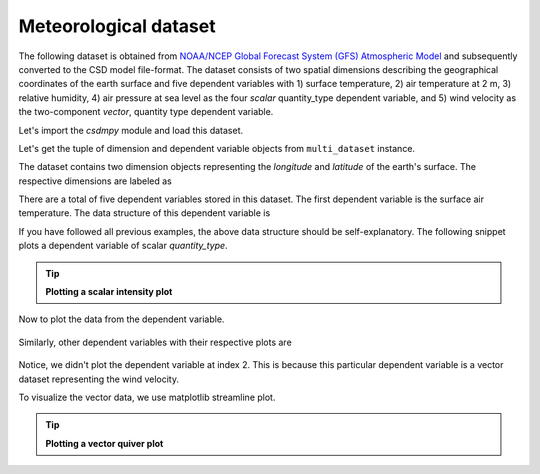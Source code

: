 
.. testsetup::

    >>> import matplotlib
    >>> font = {'family': 'normal', 'weight': 'light', 'size': 9};
    >>> matplotlib.rc('font', **font)
    >>> from os import path

Meteorological dataset
^^^^^^^^^^^^^^^^^^^^^^
The following dataset is obtained from `NOAA/NCEP Global Forecast System (GFS) Atmospheric Model
<https://coastwatch.pfeg.noaa.gov/erddap/griddap/NCEP_Global_Best.graph?ugrd10m[(2017-09-17T12:00:00Z)][(-4.5):(52.0)][(275.0):(331.5)]&.draw=surface&.vars=longitude%7Clatitude%7Cugrd10m&.colorBar=%7C%7C%7C%7C%7C&.bgColor=0xffccccff>`_
and subsequently converted to the CSD model file-format.
The dataset consists of two spatial dimensions describing the geographical
coordinates of the earth surface and five dependent variables with
1) surface temperature, 2) air temperature at 2 m, 3) relative humidity,
4) air pressure at sea level as the four `scalar` quantity_type dependent
variable, and 5) wind velocity as the two-component `vector`, quantity type
dependent variable.

Let's import the `csdmpy` module and load this dataset.

.. doctest::

    >>> import csdmpy as cp

    >>> filename = 'Test Files/correlatedDataset/forecast/NCEI.csdfe'
    >>> multi_dataset = cp.load(filename)

Let's get the tuple of dimension and dependent variable objects from
``multi_dataset`` instance.

.. doctest::

    >>> x = multi_dataset.dimensions
    >>> y = multi_dataset.dependent_variables

.. testsetup::

    >>> print(multi_dataset.data_structure)
    {
      "csdm": {
        "version": "1.0",
        "read_only": true,
        "timestamp": "2017-09-17T12:00:00Z",
        "description": "The dataset is obtained from NOAA/NCEP Global Forecast System (GFS) Atmospheric Model. The label for components are the standard attribute names used by the Dataset Attribute Structure (.das)",
        "dimensions": [
          {
            "type": "linear",
            "description": "The latitude are defined in the geographic coordinate system.",
            "count": 192,
            "increment": "0.5 °",
            "coordinates_offset": "-96.0 °",
            "quantity_name": "plane angle",
            "label": "longitude"
          },
          {
            "type": "linear",
            "description": "The latitude are defined in the geographic coordinate system.",
            "count": 89,
            "increment": "0.5 °",
            "coordinates_offset": "-4.0 °",
            "quantity_name": "plane angle",
            "label": "latitude"
          }
        ],
        "dependent_variables": [
          {
            "type": "internal",
            "description": "The label 'tmpsfc' is the standard attribute name for 'surface air temperature'.",
            "name": "Surface temperature",
            "unit": "K",
            "quantity_name": "temperature",
            "numeric_type": "float64",
            "quantity_type": "scalar",
            "component_labels": [
              "tmpsfc - surface air temperature"
            ],
            "components": [
              [
                "292.8152160644531, 293.0152282714844, ..., 301.8152160644531, 303.8152160644531"
              ]
            ]
          },
          {
            "type": "internal",
            "description": "The label 'tmp2m' is the standard attribute name for 'air temperature at 2m'.",
            "name": "Air temperature at 2m",
            "unit": "K",
            "quantity_name": "temperature",
            "numeric_type": "float64",
            "quantity_type": "scalar",
            "component_labels": [
              "tmp2m - air temperature at 2m"
            ],
            "components": [
              [
                "293.2685852050781, 293.36859130859375, ..., 290.0685729980469, 295.4685974121094"
              ]
            ]
          },
          {
            "type": "internal",
            "description": ". The label 'ugrd10m' is the standard attribute name for 'eastward wind velocity at 10 m above ground level', and the label 'vgrd10m', 'northward wind velocity at 10 m above ground level'.",
            "name": "Wind velocity",
            "unit": "m * s^-1",
            "quantity_name": "speed",
            "numeric_type": "float64",
            "quantity_type": "vector_2",
            "component_labels": [
              "ugrd10m - eastward wind velocity at 10m",
              "vgrd10m - northward wind velocity at 10m"
            ],
            "components": [
              [
                "-4.147548675537109, -4.427548885345459, ..., 4.262451171875, 1.7124511003494263"
              ],
              [
                "4.672541618347168, 4.622541427612305, ..., 2.7525415420532227, 3.162541389465332"
              ]
            ]
          },
          {
            "type": "internal",
            "description": "The label 'rh2m' is the standard attribute name for 'relative humidity at 2m'.",
            "name": "Relative humidity",
            "unit": "%",
            "numeric_type": "float64",
            "quantity_type": "scalar",
            "component_labels": [
              "rh2m - relative humidity at 2m"
            ],
            "components": [
              [
                "88.0, 86.80000305175781, ..., 32.60000228881836, 28.399999618530273"
              ]
            ]
          },
          {
            "type": "internal",
            "description": "The label 'prmslmsl is the standard attribute name for 'mean sea level pressure'.",
            "name": "Air pressure at sea level",
            "unit": "Pa",
            "quantity_name": "pressure",
            "numeric_type": "float64",
            "quantity_type": "scalar",
            "component_labels": [
              "prmslmsl - mean sea level pressure"
            ],
            "components": [
              [
                "101311.3515625, 101315.5546875, ..., 101779.75, 101787.1484375"
              ]
            ]
          }
        ]
      }
    }

The dataset contains two dimension objects representing the `longitude` and
`latitude` of the earth's surface. The respective dimensions are labeled as

.. doctest::

    >>> x[0].label
    'longitude'

    >>> x[1].label
    'latitude'

There are a total of five dependent variables stored in this dataset. The first
dependent variable is the surface air temperature. The data structure of this
dependent variable is

.. doctest::

    >>> print(y[0].data_structure)
    {
      "type": "internal",
      "description": "The label 'tmpsfc' is the standard attribute name for 'surface air temperature'.",
      "name": "Surface temperature",
      "unit": "K",
      "quantity_name": "temperature",
      "numeric_type": "float64",
      "quantity_type": "scalar",
      "component_labels": [
        "tmpsfc - surface air temperature"
      ],
      "components": [
        [
          "292.8152160644531, 293.0152282714844, ..., 301.8152160644531, 303.8152160644531"
        ]
      ]
    }

If you have followed all previous examples, the above data structure should
be self-explanatory. The following snippet plots a dependent variable
of scalar `quantity_type`.

.. tip:: **Plotting a scalar intensity plot**

  .. doctest::

      >>> import numpy as np
      >>> import matplotlib.pyplot as plt
      >>> from mpl_toolkits.axes_grid1 import make_axes_locatable

      >>> def plot_scalar(yx):
      ...     fig, ax = plt.subplots(1,1, figsize=(6,3))
      ...
      ...     # Set the extents of the image plot.
      ...     extent = [x[0].coordinates[0].value, x[0].coordinates[-1].value,
      ...               x[1].coordinates[0].value, x[1].coordinates[-1].value]
      ...
      ...     # Add the image plot.
      ...     im = ax.imshow(yx.components[0], origin='lower', extent=extent,
      ...                    cmap='coolwarm')
      ...
      ...     # Add a colorbar.
      ...     divider = make_axes_locatable(ax)
      ...     cax = divider.append_axes("right", size="5%", pad=0.05)
      ...     cbar = fig.colorbar(im, cax)
      ...     cbar.ax.set_ylabel(yx.axis_label[0])
      ...
      ...     # Set up the axes label and figure title.
      ...     ax.set_xlabel(x[0].axis_label)
      ...     ax.set_ylabel(x[1].axis_label)
      ...     ax.set_title(yx.name)
      ...
      ...     # Set up the grid lines.
      ...     ax.grid(color='k', linestyle='--', linewidth=0.5)
      ...
      ...     plt.tight_layout(pad=0, w_pad=0, h_pad=0)
      ...     plt.show()

.. testsetup::

    >>> def plot_scalar_save(yx, dataObject):
    ...     fig, ax = plt.subplots(1,1, figsize=(6,3))
    ...
    ...     # Set the extents of the image plot.
    ...     extent = [x[0].coordinates[0].value, x[0].coordinates[-1].value,
    ...               x[1].coordinates[0].value, x[1].coordinates[-1].value]
    ...
    ...     # Add the image plot.
    ...     im = ax.imshow(yx.components[0], origin='lower', extent=extent,
    ...                    cmap='coolwarm')
    ...
    ...     # Add a colorbar.
    ...     divider = make_axes_locatable(ax)
    ...     cax = divider.append_axes("right", size="5%", pad=0.05)
    ...     cbar = fig.colorbar(im, cax)
    ...     cbar.ax.set_ylabel(yx.axis_label[0])
    ...
    ...     # Set up the axes label and figure title.
    ...     ax.set_xlabel(x[0].axis_label)
    ...     ax.set_ylabel(x[1].axis_label)
    ...     ax.set_title(yx.name)
    ...
    ...     # Set up the grid lines.
    ...     ax.grid(color='k', linestyle='--', linewidth=0.5)
    ...
    ...     plt.tight_layout(pad=0, w_pad=0, h_pad=0)
    ...     filename = path.split(dataObject.filename)[1]
    ...     filepath = './docs/_images'
    ...     pth = path.join(filepath, filename)
    ...     plt.savefig(pth+yx.name.replace(' ', '')+'.pdf')
    ...     plt.savefig(pth+yx.name.replace(' ', '')+'.png', dpi=100)
    ...     plt.close()

Now to plot the data from the dependent variable.

.. doctest::

    >>> plot_scalar(y[0])

.. testsetup::

    >>> plot_scalar_save(y[0], multi_dataset)

.. figure:: ../../_images/NCEI.csdfeSurfacetemperature.*
    :figclass: figure-polaroid

Similarly, other dependent variables with their respective plots are

.. doctest::

    >>> y[1].name
    'Air temperature at 2m'
    >>> plot_scalar(y[1])

.. testsetup::

    >>> plot_scalar_save(y[1], multi_dataset)

.. figure:: ../../_images/NCEI.csdfeAirtemperatureat2m.*
    :figclass: figure-polaroid

.. doctest::

    >>> y[3].name
    'Relative humidity'
    >>> plot_scalar(y[3])

.. testsetup::

    >>> plot_scalar_save(y[3], multi_dataset)

.. figure:: ../../_images/NCEI.csdfeRelativehumidity.*
    :figclass: figure-polaroid

.. doctest::

    >>> y[4].name
    'Air pressure at sea level'
    >>> plot_scalar(y[4])

.. testsetup::

    >>> plot_scalar_save(y[4], multi_dataset)

.. figure:: ../../_images/NCEI.csdfeAirpressureatsealevel.*
    :figclass: figure-polaroid

Notice, we didn't plot the dependent variable at index 2. This is because this
particular dependent variable is a vector dataset representing the wind
velocity.

.. doctest::

    >>> y[2].quantity_type
    'vector_2'
    >>> y[2].name
    'Wind velocity'

To visualize the vector data, we use matplotlib streamline plot.

.. tip:: **Plotting a vector quiver plot**

  .. doctest::

      >>> def plot_vector(yx):
      ...     fig, ax = plt.subplots(1,1, figsize=(6,3))
      ...     X, Y = np.meshgrid(x[0].coordinates, x[1].coordinates)
      ...     magnitude = np.sqrt(yx.components[0]**2 + yx.components[1]**2)
      ...
      ...     cf = ax.quiver(x[0].coordinates, x[1].coordinates,
      ...                    yx.components[0], yx.components[1],
      ...                    magnitude, pivot ='middle', cmap='inferno')
      ...     divider = make_axes_locatable(ax)
      ...     cax = divider.append_axes("right", size="5%", pad=0.05)
      ...     cbar = fig.colorbar(cf, cax)
      ...     cbar.ax.set_ylabel(yx.name+' / '+str(yx.unit))
      ...
      ...     ax.set_xlim([x[0].coordinates[0].value, x[0].coordinates[-1].value])
      ...     ax.set_ylim([x[1].coordinates[0].value, x[1].coordinates[-1].value])
      ...
      ...     # Set axes labels and figure title.
      ...     ax.set_xlabel(x[0].axis_label)
      ...     ax.set_ylabel(x[1].axis_label)
      ...     ax.set_title(yx.name)
      ...
      ...     # Set grid lines.
      ...     ax.grid(color='gray', linestyle='--', linewidth=0.5)
      ...
      ...     plt.tight_layout(pad=0, w_pad=0, h_pad=0)
      ...     plt.show()

.. doctest::

    >>> plot_vector(y[2])

.. testsetup::

    >>> def plot_vector_save(yx, dataObject):
    ...     fig, ax = plt.subplots(1,1, figsize=(6,3))
    ...     X, Y = np.meshgrid(x[0].coordinates, x[1].coordinates)
    ...     magnitude = np.sqrt(yx.components[0]**2 + yx.components[1]**2)
    ...
    ...     cf = ax.quiver(x[0].coordinates, x[1].coordinates,
    ...                    yx.components[0], yx.components[1],
    ...                    magnitude, pivot ='middle', cmap='inferno')
    ...     divider = make_axes_locatable(ax)
    ...     cax = divider.append_axes("right", size="5%", pad=0.05)
    ...     cbar = fig.colorbar(cf, cax)
    ...     cbar.ax.set_ylabel(yx.name+' / '+str(yx.unit))
    ...
    ...     ax.set_xlim([x[0].coordinates[0].value, x[0].coordinates[-1].value])
    ...     ax.set_ylim([x[1].coordinates[0].value, x[1].coordinates[-1].value])
    ...
    ...     # Set axes labels and figure title.
    ...     ax.set_xlabel(x[0].axis_label)
    ...     ax.set_ylabel(x[1].axis_label)
    ...     ax.set_title(yx.name)
    ...
    ...     # Set grid lines.
    ...     ax.grid(color='gray', linestyle='--', linewidth=0.5)
    ...
    ...     plt.tight_layout(pad=0, w_pad=0, h_pad=0)
    ...     filename = path.split(dataObject.filename)[1]
    ...     filepath = './docs/_images'
    ...     pth = path.join(filepath, filename)
    ...     plt.savefig(pth+yx.name.replace(' ', '')+'.png', dpi=100)
    ...     plt.close()

.. testsetup::

    >>> plot_vector_save(y[2], multi_dataset)

.. figure:: ../../_images/NCEI.csdfeWindvelocity.*
    :figclass: figure-polaroid
